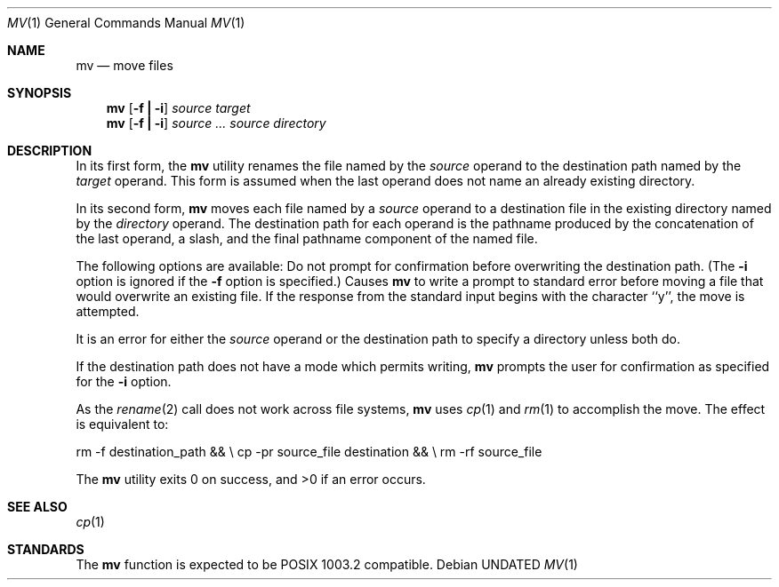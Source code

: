 .\" Copyright (c) 1989, 1990 The Regents of the University of California.
.\" All rights reserved.
.\"
.\" This code is derived from software contributed to Berkeley by
.\" the Institute of Electrical and Electronics Engineers, Inc.
.\"
.\" %sccs.include.redist.man%
.\"
.\"     @(#)mv.1	6.8 (Berkeley) %G%
.\"
.Vx
.Dd 
.Dt MV 1
.Os
.Sh NAME
.Nm mv
.Nd move files
.Sh SYNOPSIS
.Nm mv
.Op Fl f Li \&| Fl i
.Ar source target
.Nm mv
.Op  Fl f Li \&| Fl i
.Ar source ... source directory
.De
.Sh DESCRIPTION
.Pp
In its first form, the
.Nm mv
utility renames the file named by the
.Ar source
operand to the destination path named by the
.Ar target
operand.
This form is assumed when the last operand does not name an already
existing directory.
.Pp
In its second form,
.Nm mv
moves each file named by a
.Ar source
operand to a destination file in the existing directory named by the
.Ar directory
operand.
The destination path for each operand is the pathname produced by the
concatenation of the last operand, a slash, and the final pathname
component of the named file.
.Pp
The following options are available:
.Tw Ds
.Tp Fl f
Do not prompt for confirmation before overwriting the destination
path.
(The
.Fl i
option is ignored if the
.Fl f
option is specified.)
.Tp Fl i
Causes
.Nm mv
to write a prompt to standard error before moving a file that would
overwrite an existing file.
If the response from the standard input begins with the character ``y'',
the move is attempted.
.Tp
.Pp
It is an error for either the
.Ar source
operand or the destination path to specify a directory unless both do.
.Pp
If the destination path does not have a mode which permits writing,
.Nm mv
prompts the user for confirmation as specified for the
.Fl i
option.
.Pp
As the
.Xr rename  2
call does not work across file systems,
.Nm mv
uses
.Xr cp 1
and
.Xr rm 1
to accomplish the move.
The effect is equivalent to:
.Pp
.Ds I
rm -f destination_path && \e
\tcp -pr source_file destination && \e
\trm -rf source_file
.De
.Pp
The
.Nm mv
utility exits 0 on success, and >0 if an error occurs.
.Sh SEE ALSO
.Xr cp 1
.Sh STANDARDS
The
.Nm mv
function is expected to be POSIX 1003.2 compatible.
